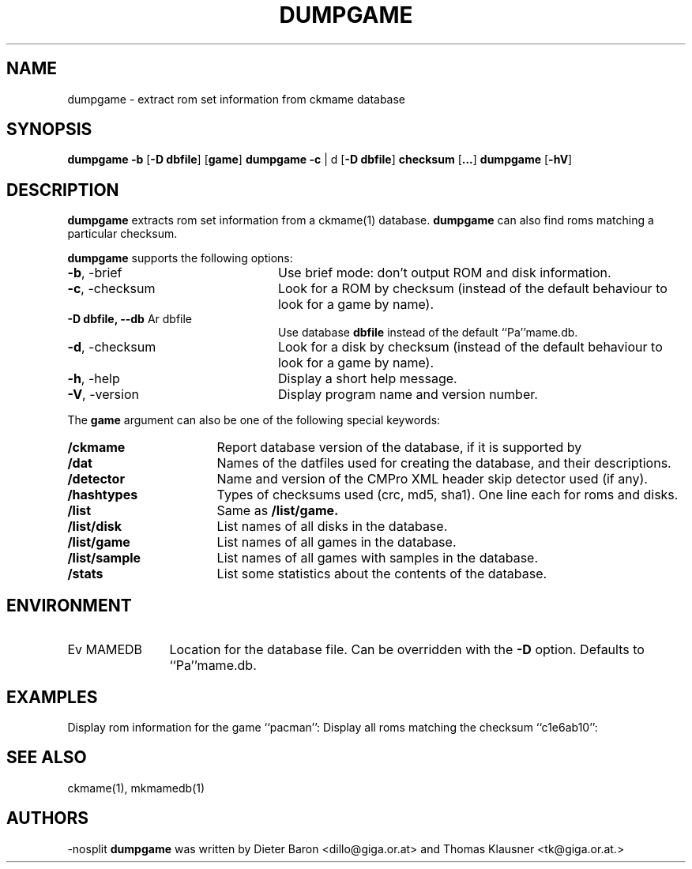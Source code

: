 .\" $NiH: dumpgame.mdoc,v 1.4 2007/04/12 17:17:45 dillo Exp $
.\"
.\" Copyright (c) 2005\-2007 Dieter Baron and Thomas Klausner.
.\" All rights reserved.
.\"
.\" Redistribution and use in source and binary forms, with or without
.\" modification, are permitted provided that the following conditions
.\" are met:
.\" 1. Redistributions of source code must retain the above copyright
.\"    notice, this list of conditions and the following disclaimer.
.\" 2. Redistributions in binary form must reproduce the above
.\"    copyright notice, this list of conditions and the following
.\"    disclaimer in the documentation and/or other materials provided
.\"    with the distribution.
.\" 3. The name of the author may not be used to endorse or promote
.\"    products derived from this software without specific prior
.\"    written permission.
.\"
.\" THIS SOFTWARE IS PROVIDED BY THOMAS KLAUSNER ``AS IS'' AND ANY
.\" EXPRESS OR IMPLIED WARRANTIES, INCLUDING, BUT NOT LIMITED TO, THE
.\" IMPLIED WARRANTIES OF MERCHANTABILITY AND FITNESS FOR A PARTICULAR
.\" PURPOSE ARE DISCLAIMED.  IN NO EVENT SHALL THE FOUNDATION OR
.\" CONTRIBUTORS BE LIABLE FOR ANY DIRECT, INDIRECT, INCIDENTAL,
.\" SPECIAL, EXEMPLARY, OR CONSEQUENTIAL DAMAGES (INCLUDING, BUT NOT
.\" LIMITED TO, PROCUREMENT OF SUBSTITUTE GOODS OR SERVICES; LOSS OF
.\" USE, DATA, OR PROFITS; OR BUSINESS INTERRUPTION) HOWEVER CAUSED AND
.\" ON ANY THEORY OF LIABILITY, WHETHER IN CONTRACT, STRICT LIABILITY,
.\" OR TORT (INCLUDING NEGLIGENCE OR OTHERWISE) ARISING IN ANY WAY OUT
.\" OF THE USE OF THIS SOFTWARE, EVEN IF ADVISED OF THE POSSIBILITY OF
.\" SUCH DAMAGE.
.TH DUMPGAME 1 "April 12, 2007" NiH
.SH "NAME"
dumpgame \- extract rom set information from ckmame database
.SH "SYNOPSIS"
.B dumpgame
\fB\-b\fR
[\fB\-D\fR \fBdbfile\fR]
[\fBgame\fR]
.B dumpgame
\fB\-c\fR | d
[\fB\-D\fR \fBdbfile\fR]
\fBchecksum\fR
[\fB...\fR]
.B dumpgame
[\fB\-hV\fR]
.SH "DESCRIPTION"
.B dumpgame
extracts rom set information from a
ckmame(1)
database.
.B dumpgame
can also find roms matching a particular checksum.
.PP
.B dumpgame
supports the following options:

.TP 24
\fB\-b\fR, \-brief 
Use brief mode: don't output ROM and disk information.
.TP 24
\fB\-c\fR, \-checksum
Look for a ROM by checksum (instead of the default
behaviour to look for a game by name).
.TP 24
\fB\-D\fR \fBdbfile, \fB\-\-db\fR Ar dbfile\fR
Use database
\fBdbfile\fR
instead of the default
``Pa''mame.db.
.TP 24
\fB\-d\fR, \-checksum
Look for a disk by checksum (instead of the default
behaviour to look for a game by name).
.TP 24
\fB\-h\fR, \-help
Display a short help message.
.TP 24
\fB\-V\fR, \-version
Display program name and version number.

.PP
The
\fBgame\fR
argument can also be one of the following special keywords:

.TP 17
\fB/ckmame\fR
Report database version of the database, if it is supported by
.Nm.
.TP 17
\fB/dat\fR
Names of the datfiles used for creating the database, and their
descriptions.
.TP 17
\fB/detector\fR
Name and version of the CMPro XML header skip detector used (if any).
.TP 17
\fB/hashtypes\fR
Types of checksums used (crc, md5, sha1).
One line each for roms and disks.
.TP 17
\fB/list\fR
Same as
\fB/list/game.\fR
.TP 17
\fB/list/disk\fR
List names of all disks in the database.
.TP 17
\fB/list/game\fR
List names of all games in the database.
.TP 17
\fB/list/sample\fR
List names of all games with samples in the database.
.TP 17
\fB/stats\fR
List some statistics about the contents of the database.

.SH "ENVIRONMENT"

.TP 12
Ev MAMEDB
Location for the database file.
Can be overridden with the
\fB\-D\fR
option.
Defaults to
``Pa''mame.db.

.SH "EXAMPLES"
Display rom information for the game
``pacman'':
.Dl Ic dumpgame pacman
Display all roms matching the checksum
``c1e6ab10'':
.Dl Ic dumpgame \-c c1e6ab10
.SH "SEE ALSO"
ckmame(1),
mkmamedb(1)
.SH "AUTHORS"
\-nosplit
.B dumpgame
was written by
Dieter Baron <dillo@giga.or.at>
and
Thomas Klausner <tk@giga.or.at.>
